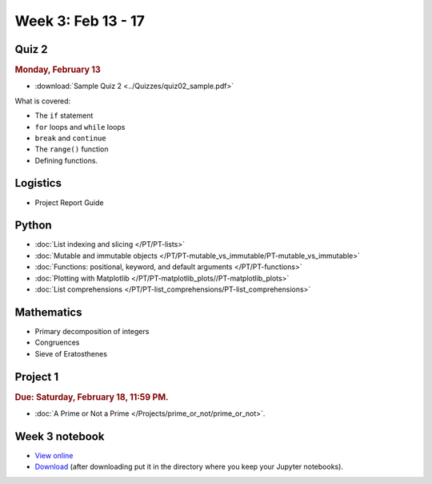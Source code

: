 Week 3: Feb 13 - 17
====================

Quiz 2
~~~~~~

.. rubric:: Monday, February 13

* :download:`Sample Quiz 2 <../Quizzes/quiz02_sample.pdf>`

What is covered:

* The ``if`` statement
* ``for`` loops and ``while`` loops
* ``break`` and ``continue``
* The ``range()`` function
* Defining functions.

Logistics
~~~~~~~~~

* Project Report Guide

Python
~~~~~~

* :doc:`List indexing and slicing </PT/PT-lists>`
* :doc:`Mutable and immutable objects </PT/PT-mutable_vs_immutable/PT-mutable_vs_immutable>`
* :doc:`Functions: positional, keyword, and default arguments </PT/PT-functions>`
* :doc:`Plotting with Matplotlib </PT/PT-matplotlib_plots//PT-matplotlib_plots>`
* :doc:`List comprehensions </PT/PT-list_comprehensions/PT-list_comprehensions>`


Mathematics
~~~~~~~~~~~

* Primary decomposition of integers
* Congruences
* Sieve of Eratosthenes

Project 1
~~~~~~~~~

.. rubric:: Due: Saturday, February 18, 11:59 PM.

* :doc:`A Prime or Not a Prime </Projects/prime_or_not/prime_or_not>`.

Week 3 notebook
~~~~~~~~~~~~~~~
- `View online <../_static/weekly_notebooks/week03_notebook.html>`_
- `Download <../_static/weekly_notebooks/week03_notebook.ipynb>`_ (after downloading put it in the directory where you keep your Jupyter notebooks).